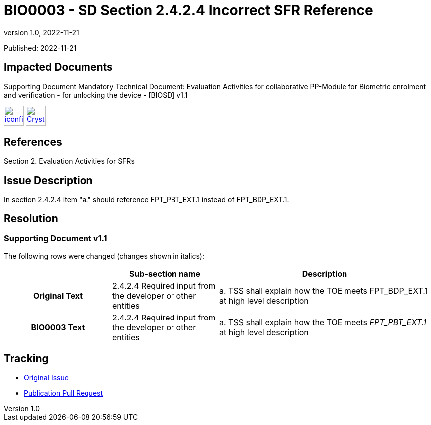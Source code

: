 = BIO0003 - SD Section 2.4.2.4 Incorrect SFR Reference
:showtitle:
:imagesdir: ../images
:icons: font
:revnumber: 1.0
:revdate: 2022-11-21
:linkattrs:

:iTC-longname: Biometrics Security
:iTC-shortname: BIO-iTC
:iTC-email: isec-itc-bio@ipa.go.jp
:iTC-website: https://biometricitc.github.io/
:iTC-GitHub: https://github.com/biometricITC/cPP-biometrics

Published: {revdate}

== Impacted Documents
Supporting Document Mandatory Technical Document: Evaluation Activities for collaborative PP-Module for Biometric enrolment and verification - for unlocking the device - [BIOSD] v1.1 

image:iconfinder_HTML_Logo_65687.png[link=/v1.1/release/SD-BIO-v1.1.html,40,]
image:Crystal_Clear_mimetype_pdf.png[link=/v1.1/release/SD-BIO-v1.1.pdf,40,]

== References
Section 2. Evaluation Activities for SFRs

== Issue Description
In section 2.4.2.4 item "a." should reference FPT_PBT_EXT.1 instead of FPT_BDP_EXT.1.

== Resolution
=== Supporting Document v1.1
The following rows were changed (changes shown in italics):

[cols=".^1h,.^1,.^2",options="header"]
|===

|
|Sub-section name
|Description

|Original Text
|2.4.2.4 Required input from the developer or other entities
|a. TSS shall explain how the TOE meets FPT_BDP_EXT.1 at high level description

|BIO0003 Text
|2.4.2.4 Required input from the developer or other entities
|a. TSS shall explain how the TOE meets _FPT_PBT_EXT.1_ at high level description

|===

== Tracking
* {iTC-GitHub}/issues/399[Original Issue]
* {iTC-GitHub}/pull/400[Publication Pull Request]
